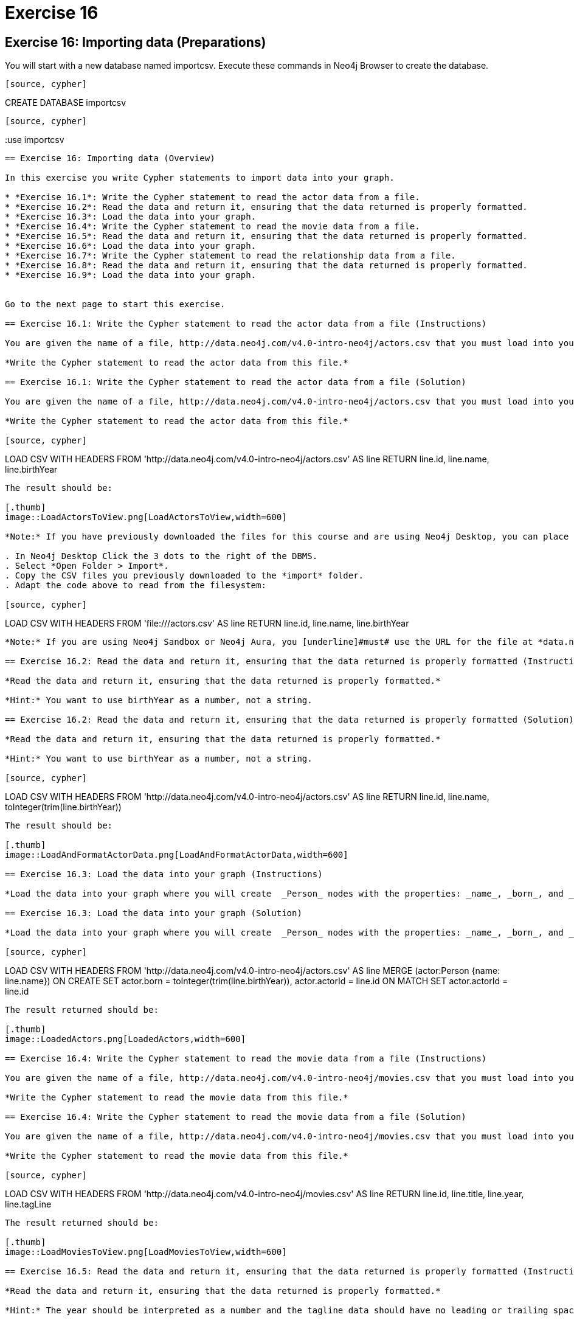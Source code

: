 = Exercise 16

== Exercise 16: Importing data (Preparations)

You will start with a new database named importcsv. Execute these commands in Neo4j Browser to create the database.
[source, cypher]
----

[source, cypher]
----
CREATE DATABASE importcsv
----

[source, cypher]
----
:use importcsv
----

== Exercise 16: Importing data (Overview)

In this exercise you write Cypher statements to import data into your graph.

* *Exercise 16.1*: Write the Cypher statement to read the actor data from a file.
* *Exercise 16.2*: Read the data and return it, ensuring that the data returned is properly formatted.
* *Exercise 16.3*: Load the data into your graph.
* *Exercise 16.4*: Write the Cypher statement to read the movie data from a file.
* *Exercise 16.5*: Read the data and return it, ensuring that the data returned is properly formatted.
* *Exercise 16.6*: Load the data into your graph.
* *Exercise 16.7*: Write the Cypher statement to read the relationship data from a file.
* *Exercise 16.8*: Read the data and return it, ensuring that the data returned is properly formatted.
* *Exercise 16.9*: Load the data into your graph.


Go to the next page to start this exercise.

== Exercise 16.1: Write the Cypher statement to read the actor data from a file (Instructions)

You are given the name of a file, http://data.neo4j.com/v4.0-intro-neo4j/actors.csv that you must load into your graph.

*Write the Cypher statement to read the actor data from this file.*

== Exercise 16.1: Write the Cypher statement to read the actor data from a file (Solution)

You are given the name of a file, http://data.neo4j.com/v4.0-intro-neo4j/actors.csv that you must load into your graph.

*Write the Cypher statement to read the actor data from this file.*

[source, cypher]
----
LOAD CSV WITH HEADERS
FROM 'http://data.neo4j.com/v4.0-intro-neo4j/actors.csv'
AS line
RETURN line.id, line.name, line.birthYear
----

The result should be:

[.thumb]
image::LoadActorsToView.png[LoadActorsToView,width=600]

*Note:* If you have previously downloaded the files for this course and are using Neo4j Desktop, you can place them into the *import* folder:

. In Neo4j Desktop Click the 3 dots to the right of the DBMS.
. Select *Open Folder > Import*.
. Copy the CSV files you previously downloaded to the *import* folder.
. Adapt the code above to read from the filesystem:

[source, cypher]
----
LOAD CSV WITH HEADERS
FROM 'file:///actors.csv'
AS line
RETURN line.id, line.name, line.birthYear
----

*Note:* If you are using Neo4j Sandbox or Neo4j Aura, you [underline]#must# use the URL for the file at *data.neo4j.com*.

== Exercise 16.2: Read the data and return it, ensuring that the data returned is properly formatted (Instructions)

*Read the data and return it, ensuring that the data returned is properly formatted.*

*Hint:* You want to use birthYear as a number, not a string.

== Exercise 16.2: Read the data and return it, ensuring that the data returned is properly formatted (Solution)

*Read the data and return it, ensuring that the data returned is properly formatted.*

*Hint:* You want to use birthYear as a number, not a string.

[source, cypher]
----
LOAD CSV WITH HEADERS
FROM 'http://data.neo4j.com/v4.0-intro-neo4j/actors.csv'
AS line
RETURN line.id, line.name, toInteger(trim(line.birthYear))
----

The result should be:

[.thumb]
image::LoadAndFormatActorData.png[LoadAndFormatActorData,width=600]

== Exercise 16.3: Load the data into your graph (Instructions)

*Load the data into your graph where you will create  _Person_ nodes with the properties: _name_, _born_, and _actorId_.*

== Exercise 16.3: Load the data into your graph (Solution)

*Load the data into your graph where you will create  _Person_ nodes with the properties: _name_, _born_, and _actorId_.*

[source, cypher]
----
LOAD CSV WITH HEADERS
FROM 'http://data.neo4j.com/v4.0-intro-neo4j/actors.csv'
AS line
MERGE (actor:Person {name: line.name})
  ON CREATE SET actor.born = toInteger(trim(line.birthYear)), actor.actorId = line.id
  ON MATCH SET actor.actorId = line.id
----

The result returned should be:

[.thumb]
image::LoadedActors.png[LoadedActors,width=600]

== Exercise 16.4: Write the Cypher statement to read the movie data from a file (Instructions)

You are given the name of a file, http://data.neo4j.com/v4.0-intro-neo4j/movies.csv that you must load into your graph.

*Write the Cypher statement to read the movie data from this file.*

== Exercise 16.4: Write the Cypher statement to read the movie data from a file (Solution)

You are given the name of a file, http://data.neo4j.com/v4.0-intro-neo4j/movies.csv that you must load into your graph.

*Write the Cypher statement to read the movie data from this file.*

[source, cypher]
----
LOAD CSV WITH HEADERS
FROM 'http://data.neo4j.com/v4.0-intro-neo4j/movies.csv'
AS line
RETURN line.id, line.title, line.year, line.tagLine
----

The result returned should be:

[.thumb]
image::LoadMoviesToView.png[LoadMoviesToView,width=600]

== Exercise 16.5: Read the data and return it, ensuring that the data returned is properly formatted (Instructions)

*Read the data and return it, ensuring that the data returned is properly formatted.*

*Hint:* The year should be interpreted as a number and the tagline data should have no leading or trailing spaces.

== Exercise 16.5: Read the data and return it, ensuring that the data returned is properly formatted (Solution)

*Read the data and return it, ensuring that the data returned is properly formatted.*

*Hint:* The year should be interpreted as a number and the tagline data should have no leading or trailing spaces.

[source, cypher]
----
LOAD CSV WITH HEADERS
FROM 'http://data.neo4j.com/v4.0-intro-neo4j/movies.csv'
AS line
RETURN line.id, line.title, toInteger(line.year), trim(line.tagLine)
----

The result returned should be:

[.thumb]
image::LoadAndFormatMovies.png[LoadAndFormatMovies,width=600]

== Exercise 16.6: Load the data into your graph (Instructions)

*Load the data into your graph where you will create  Movie nodes with the properties: _title_, _released_, _tagline_, and _movieId_.*

== Exercise 16.6: Load the data into your graph (Solution)

*Load the data into your graph where you will create  Movie nodes with the properties: _title_, _released_, _tagline_, and _movieId_.*

[source, cypher]
----
LOAD CSV WITH HEADERS
FROM 'http://data.neo4j.com/v4.0-intro-neo4j/movies.csv'
AS line
MERGE (m:Movie {title: line.title})
ON CREATE
  SET m.released = toInteger(trim(line.year)),
      m.movieId = line.id,
      m.tagline = line.tagLine
----

The result returned should be:

[.thumb]
image::LoadedMovies.png[LoadedMovies,width=600]

== Exercise 16.7: Write the Cypher statement to read the relationship data from a file (Instructions)

You are given the name of a file, http://data.neo4j.com/v4.0-intro-neo4j/actor-roles.csv that you must load into your graph.

*Write the Cypher statement to read the relationship data from this file.*

== Exercise 16.7: Write the Cypher statement to read the relationship data from a file (Solution)

You are given the name of a file, http://data.neo4j.com/v4.0-intro-neo4j/actor-roles.csv that you must load into your graph.

*Write the Cypher statement to read the relationship data from this file.*

[source, cypher]
----
LOAD CSV WITH HEADERS
FROM 'http://data.neo4j.com/v4.0-intro-neo4j/actor-roles.csv'
AS line FIELDTERMINATOR ';'
RETURN line.personId, line.movieId, line.Role
----

The result returned should be:

[.thumb]
image::LoadRolesToView.png[LoadRolesToView,width=700]

== Exercise 16.8: Read the data and return it, ensuring that the data returned is properly formatted (Instructions)

*Read the data and return it, ensuring that the data returned is properly formatted.*

*Hint:* Use `split()` to create the list of roles for a line.

== Exercise 16.8: Read the data and return it, ensuring that the data returned is properly formatted (Solution)

*Read the data and return it, ensuring that the data returned is properly formatted.*

*Hint:* Use `split()` to create the list of roles for a line.

[source, cypher]
----
LOAD CSV WITH HEADERS
FROM 'http://data.neo4j.com/v4.0-intro-neo4j/actor-roles.csv'
AS line FIELDTERMINATOR ';'
RETURN line.personId, line.movieId, split(line.Role,',')
----

The result returned should be:

[.thumb]
image::LoadAndFormatRoles.png[LoadAndFormatRoles,width=600]

== Exercise 16.9: Load the data into your graph (Instructions)

*Load the relationship data into your graph.*

*Hint:* You will need to use the properties _actorId_ and _movieId_ to find the nodes in the graph.

== Exercise 16.9: Load the data into your graph (Solution)

*Load the relationship data into your graph.*

*Hint:* You will need to use the properties _actorId_ and _movieId_ to find the nodes in the graph.

[source, cypher]
----
LOAD CSV WITH HEADERS
FROM 'http://data.neo4j.com/v4.0-intro-neo4j/actor-roles.csv'
AS line FIELDTERMINATOR ';'
MATCH (movie:Movie { movieId: line.movieId })
MATCH (person:Person { actorId: line.personId })
MERGE (person)-[:ACTED_IN { roles: split(line.Role,',')}]->(movie)
----

The result returned should be:

[.thumb]
image::LoadedRoles.png[LoadedRoles,width=500]

== Exercise 16: Importing data (Summary)

In this exercise you wrote Cypher statements to load data that is properly formatted into the graph.

ifdef::env-guide[]
pass:a[<a play-topic='{guides}/17.html'>Continue to Exercise 17</a>]
endif::[]
